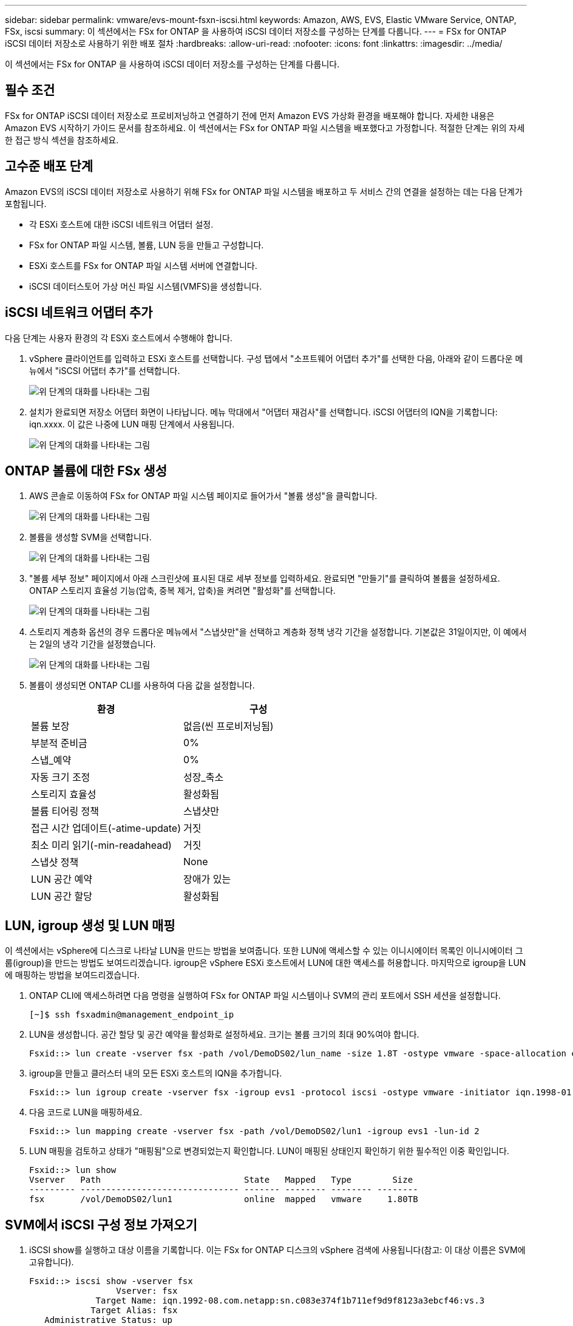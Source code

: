 ---
sidebar: sidebar 
permalink: vmware/evs-mount-fsxn-iscsi.html 
keywords: Amazon, AWS, EVS, Elastic VMware Service, ONTAP, FSx, iscsi 
summary: 이 섹션에서는 FSx for ONTAP 을 사용하여 iSCSI 데이터 저장소를 구성하는 단계를 다룹니다. 
---
= FSx for ONTAP iSCSI 데이터 저장소로 사용하기 위한 배포 절차
:hardbreaks:
:allow-uri-read: 
:nofooter: 
:icons: font
:linkattrs: 
:imagesdir: ../media/


[role="lead"]
이 섹션에서는 FSx for ONTAP 을 사용하여 iSCSI 데이터 저장소를 구성하는 단계를 다룹니다.



== 필수 조건

FSx for ONTAP iSCSI 데이터 저장소로 프로비저닝하고 연결하기 전에 먼저 Amazon EVS 가상화 환경을 배포해야 합니다.  자세한 내용은 Amazon EVS 시작하기 가이드 문서를 참조하세요.  이 섹션에서는 FSx for ONTAP 파일 시스템을 배포했다고 가정합니다. 적절한 단계는 위의 자세한 접근 방식 섹션을 참조하세요.



== 고수준 배포 단계

Amazon EVS의 iSCSI 데이터 저장소로 사용하기 위해 FSx for ONTAP 파일 시스템을 배포하고 두 서비스 간의 연결을 설정하는 데는 다음 단계가 포함됩니다.

* 각 ESXi 호스트에 대한 iSCSI 네트워크 어댑터 설정.
* FSx for ONTAP 파일 시스템, 볼륨, LUN 등을 만들고 구성합니다.
* ESXi 호스트를 FSx for ONTAP 파일 시스템 서버에 연결합니다.
* iSCSI 데이터스토어 가상 머신 파일 시스템(VMFS)을 생성합니다.




== iSCSI 네트워크 어댑터 추가

다음 단계는 사용자 환경의 각 ESXi 호스트에서 수행해야 합니다.

. vSphere 클라이언트를 입력하고 ESXi 호스트를 선택합니다.  구성 탭에서 "소프트웨어 어댑터 추가"를 선택한 다음, 아래와 같이 드롭다운 메뉴에서 "iSCSI 어댑터 추가"를 선택합니다.
+
image:evs-mount-fsxn-025.png["위 단계의 대화를 나타내는 그림"]

. 설치가 완료되면 저장소 어댑터 화면이 나타납니다.  메뉴 막대에서 "어댑터 재검사"를 선택합니다.  iSCSI 어댑터의 IQN을 기록합니다: iqn.xxxx.  이 값은 나중에 LUN 매핑 단계에서 사용됩니다.
+
image:evs-mount-fsxn-026.png["위 단계의 대화를 나타내는 그림"]





== ONTAP 볼륨에 대한 FSx 생성

. AWS 콘솔로 이동하여 FSx for ONTAP 파일 시스템 페이지로 들어가서 "볼륨 생성"을 클릭합니다.
+
image:evs-mount-fsxn-027.png["위 단계의 대화를 나타내는 그림"]

. 볼륨을 생성할 SVM을 선택합니다.
+
image:evs-mount-fsxn-028.png["위 단계의 대화를 나타내는 그림"]

. "볼륨 세부 정보" 페이지에서 아래 스크린샷에 표시된 대로 세부 정보를 입력하세요.  완료되면 "만들기"를 클릭하여 볼륨을 설정하세요.  ONTAP 스토리지 효율성 기능(압축, 중복 제거, 압축)을 켜려면 "활성화"를 선택합니다.
+
image:evs-mount-fsxn-029.png["위 단계의 대화를 나타내는 그림"]

. 스토리지 계층화 옵션의 경우 드롭다운 메뉴에서 "스냅샷만"을 선택하고 계층화 정책 냉각 기간을 설정합니다.  기본값은 31일이지만, 이 예에서는 2일의 냉각 기간을 설정했습니다.
+
image:evs-mount-fsxn-030.png["위 단계의 대화를 나타내는 그림"]

. 볼륨이 생성되면 ONTAP CLI를 사용하여 다음 값을 설정합니다.
+
[cols="50%, 50%"]
|===
| *환경* | *구성* 


| 볼륨 보장 | 없음(씬 프로비저닝됨) 


| 부분적 준비금 | 0% 


| 스냅_예약 | 0% 


| 자동 크기 조정 | 성장_축소 


| 스토리지 효율성 | 활성화됨 


| 볼륨 티어링 정책 | 스냅샷만 


| 접근 시간 업데이트(-atime-update) | 거짓 


| 최소 미리 읽기(-min-readahead) | 거짓 


| 스냅샷 정책 | None 


| LUN 공간 예약 | 장애가 있는 


| LUN 공간 할당 | 활성화됨 
|===




== LUN, igroup 생성 및 LUN 매핑

이 섹션에서는 vSphere에 디스크로 나타날 LUN을 만드는 방법을 보여줍니다.  또한 LUN에 액세스할 수 있는 이니시에이터 목록인 이니시에이터 그룹(igroup)을 만드는 방법도 보여드리겠습니다.  igroup은 vSphere ESXi 호스트에서 LUN에 대한 액세스를 허용합니다.  마지막으로 igroup을 LUN에 매핑하는 방법을 보여드리겠습니다.

. ONTAP CLI에 액세스하려면 다음 명령을 실행하여 FSx for ONTAP 파일 시스템이나 SVM의 관리 포트에서 SSH 세션을 설정합니다.
+
....
[~]$ ssh fsxadmin@management_endpoint_ip
....
. LUN을 생성합니다.  공간 할당 및 공간 예약을 활성화로 설정하세요.  크기는 볼륨 크기의 최대 90%여야 합니다.
+
....
Fsxid::> lun create -vserver fsx -path /vol/DemoDS02/lun_name -size 1.8T -ostype vmware -space-allocation enabled -space-reservation disabled
....
. igroup을 만들고 클러스터 내의 모든 ESXi 호스트의 IQN을 추가합니다.
+
....
Fsxid::> lun igroup create -vserver fsx -igroup evs1 -protocol iscsi -ostype vmware -initiator iqn.1998-01.com.vmware:esxi01.evs.local:1060882244:64,iqn.1998-01.com.vmware:esxi02.evs.local:1911302492:64,iqn.1998-01.com.vmware:esxi03.evs.local:2069609753:64,iqn.1998-01.com.vmware:esxi04.evs.local:1165297648:64
....
. 다음 코드로 LUN을 매핑하세요.
+
....
Fsxid::> lun mapping create -vserver fsx -path /vol/DemoDS02/lun1 -igroup evs1 -lun-id 2
....
. LUN 매핑을 검토하고 상태가 "매핑됨"으로 변경되었는지 확인합니다.  LUN이 매핑된 상태인지 확인하기 위한 필수적인 이중 확인입니다.
+
....
Fsxid::> lun show
Vserver   Path                            State   Mapped   Type        Size
--------- ------------------------------- ------- -------- -------- --------
fsx       /vol/DemoDS02/lun1              online  mapped   vmware     1.80TB
....




== SVM에서 iSCSI 구성 정보 가져오기

. iSCSI show를 실행하고 대상 이름을 기록합니다.  이는 FSx for ONTAP 디스크의 vSphere 검색에 사용됩니다(참고: 이 대상 이름은 SVM에 고유합니다).
+
....
Fsxid::> iscsi show -vserver fsx
                 Vserver: fsx
             Target Name: iqn.1992-08.com.netapp:sn.c083e374f1b711ef9d9f8123a3ebcf46:vs.3
            Target Alias: fsx
   Administrative Status: up
....
. iSCSI IP 주소를 기록하세요.
+
....
Fsxid::> network interface show -vserver fsx -data-protocol iscsi -fields address
vserver lif       address
------- -------   -----------
fsx     iscsi_1   10.0.10.134
fsx     iscsi_2   10.0.10.227
....




== FSx for ONTAP iSCSI 서버를 찾아보세요

이제 LUN이 매핑되었으므로 SVM의 FSx for ONTAP iSCSI 서버를 검색할 수 있습니다.  SDDC에 있는 각 ESXi 호스트에 대해 여기에 나열된 단계를 반복해야 합니다.

. 먼저, FSx for ONTAP 파일 시스템에 연결된 보안 그룹(즉, ENI에 연결된 그룹)이 iSCSI 포트를 허용하는지 확인하세요.
+
iSCSI 프로토콜 포트의 전체 목록과 이를 적용하는 방법은 다음을 참조하세요.link:https://docs.aws.amazon.com/fsx/latest/ONTAPGuide/limit-access-security-groups.html["Amazon VPC를 사용한 파일 시스템 액세스 제어"] .

. vSphere Client에서 ESXi 호스트 > 스토리지 어댑터 > 정적 검색으로 이동한 후 "추가"를 클릭합니다.
. 위의 iSCSI 서버 IP 주소를 입력하세요(포트는 3260).  iSCSI 대상 이름은 iSCSI show 명령의 IQN입니다.  계속하려면 "확인"을 클릭하세요.
+
image:evs-mount-fsxn-031.png["위 단계의 대화를 나타내는 그림"]

. 마법사가 닫히고 데이터 저장소 정적 검색 화면이 표시됩니다.  이 페이지의 표에서 대상이 발견되었음을 확인할 수 있습니다.
+
image:evs-mount-fsxn-032.png["위 단계의 대화를 나타내는 그림"]





== iSCSI 데이터 저장소 만들기

이제 iSCSI 서버를 발견했으므로 iSCSI 데이터 저장소를 만들 수 있습니다.

. vSphere 클라이언트에서 데이터스토어 탭으로 이동하여 데이터스토어를 배포할 SDDC를 선택합니다.  마우스 오른쪽 버튼을 클릭하고 저장소 아이콘(아래 스크린샷에서 녹색 화살표로 표시)을 선택한 다음 드롭다운 메뉴에서 "새 데이터 저장소"를 선택합니다.
+
image:evs-mount-fsxn-033.png["위 단계의 대화를 나타내는 그림"]

. 이제 새로운 데이터 저장소 마법사가 시작됩니다.  "유형" 단계에서 VMFS 옵션을 선택합니다.
. "이름 및 장치 선택" 단계에서:
+
.. 데이터 저장소의 이름을 입력하세요.
.. 데이터스토어에 연결할 ESXi 호스트를 선택하세요.
.. 검색된 디스크(LUN)를 선택하고 "다음"을 클릭합니다.
+
image:evs-mount-fsxn-034.png["위 단계의 대화를 나타내는 그림"]



. "VMFS 버전" 단계에서 "VMFS 6"을 선택합니다.
+
image:evs-mount-fsxn-035.png["위 단계의 대화를 나타내는 그림"]

. "파티션 구성" 단계에서는 "사용 가능한 모든 파티션 사용" 옵션을 포함하여 기본 설정을 그대로 둡니다.  계속하려면 "다음"을 클릭하세요.
+
image:evs-mount-fsxn-036.png["위 단계의 대화를 나타내는 그림"]

. "완료 준비" 단계에서 설정이 올바른지 확인하세요.  완료되면 "완료"를 클릭하여 설정을 완료하세요.
+
image:evs-mount-fsxn-037.png["위 단계의 대화를 나타내는 그림"]

. 장치 페이지로 돌아가서 데이터 저장소가 연결되었는지 확인하세요.
+
image:evs-mount-fsxn-038.png["위 단계의 대화를 나타내는 그림"]



